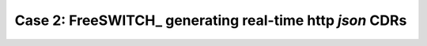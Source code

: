 Case 2: FreeSWITCH_ generating real-time http *json* CDRs
=========================================================
